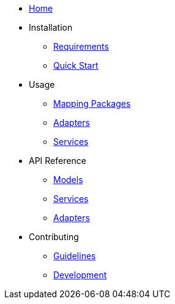 * xref:index.adoc[Home]
* Installation
** xref:installation/requirements.adoc[Requirements]
** xref:installation/quickstart.adoc[Quick Start]
* Usage
** xref:usage/mapping-packages.adoc[Mapping Packages]
** xref:usage/adapters.adoc[Adapters]
** xref:usage/services.adoc[Services]
* API Reference
** xref:api/models.adoc[Models]
** xref:api/services.adoc[Services]
** xref:api/adapters.adoc[Adapters]
* Contributing
** xref:contributing/guidelines.adoc[Guidelines]
** xref:contributing/development.adoc[Development]